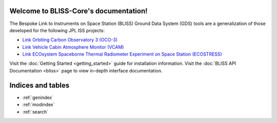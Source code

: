 .. BLISS-Core documentation master file, created by
   sphinx-quickstart on Wed Apr  6 12:19:38 2016.
   You can adapt this file completely to your liking, but it should at least
   contain the root `toctree` directive.

Welcome to BLISS-Core's documentation!
======================================

The Bespoke Link to Instruments on Space Station (BLISS) Ground Data
System (GDS) tools are a generalization of those developed for the
following JPL ISS projects:

* `Link Orbiting Carbon Observatory 3 (OCO-3) <http://oco.jpl.nasa.gov>`_
* `Link Vehicle Cabin Atmosphere Monitor (VCAM) <http://www.nasa.gov/mission_pages/station/research/experiments/35.html>`_
* `Link ECOsystem Spaceborne Thermal Radiometer Experiment on Space Station (ECOSTRESS) <http://ecostress.jpl.nasa.gov>`_

Visit the :doc:`Getting Started <getting_started>` guide for installation information. Visit the :doc:`BLISS API Documentation <bliss>` page to view in-depth interface documentation.

Indices and tables
==================

* :ref:`genindex`
* :ref:`modindex`
* :ref:`search`


